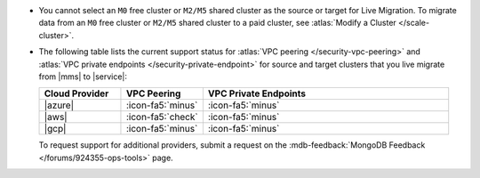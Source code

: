 - You cannot select an ``M0`` free cluster or ``M2/M5`` shared cluster
  as the source or target for Live Migration. To migrate data from
  an ``M0`` free cluster or ``M2/M5`` shared cluster to a paid cluster,
  see :atlas:`Modify a Cluster </scale-cluster>`.

- The following table lists the current support status for
  :atlas:`VPC peering </security-vpc-peering>` and
  :atlas:`VPC private endpoints </security-private-endpoint>` for source
  and target clusters that you live migrate from |mms| to |service|:

  .. list-table::
     :widths: 20 20 60
     :header-rows: 1

     * - Cloud Provider
       - VPC Peering
       - VPC Private Endpoints

     * - |azure|
       - :icon-fa5:`minus`
       - :icon-fa5:`minus`

     * - |aws|
       - :icon-fa5:`check`
       - :icon-fa5:`minus`

     * - |gcp|
       - :icon-fa5:`minus`
       - :icon-fa5:`minus`

  To request support for additional providers, submit a request on the
  :mdb-feedback:`MongoDB Feedback </forums/924355-ops-tools>` page.

